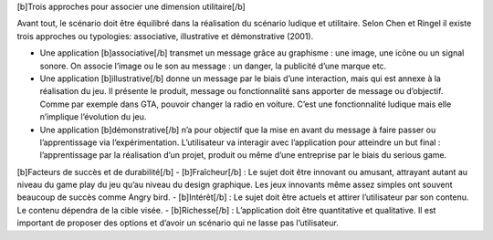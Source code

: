 [b]Trois approches pour associer une dimension utilitaire[/b]

Avant tout, le scénario doit être équilibré dans la réalisation du scénario ludique et utilitaire.
Selon Chen et Ringel il existe trois approches ou typologies: associative, illustrative et démonstrative (2001).

-  Une application [b]associative[/b] transmet un message grâce au graphisme : une image, une icône ou un signal sonore. On associe l’image ou le son au message : un danger, la publicité d’une marque etc.
-  Une application [b]illustrative[/b] donne un message par le biais d’une interaction, mais qui est annexe à la réalisation du jeu. Il présente le produit, message ou fonctionnalité sans apporter de message ou d’objectif. Comme par exemple dans GTA, pouvoir changer la radio en voiture. C’est une fonctionnalité ludique mais elle n’implique l’évolution du jeu.
-  Une application [b]démonstrative[/b] n’a pour objectif que la mise en avant du message à faire passer ou l’apprentissage via l’expérimentation. L’utilisateur va interagir avec l’application pour atteindre un but final : l’apprentissage par la réalisation d’un projet, produit ou même d’une entreprise par le biais du serious game.



[b]Facteurs de succès et de durabilité[/b]
- [b]Fraîcheur[/b] : Le sujet doit être innovant ou amusant, attrayant autant au niveau du game play du jeu qu’au niveau du design graphique. Les jeux innovants même assez simples ont souvent beaucoup de succès comme Angry bird.
- [b]Intérêt[/b] : Le sujet doit être actuels et attirer l’utilisateur par son contenu. Le contenu dépendra de la cible visée.
- [b]Richesse[/b] : L’application doit être quantitative et qualitative. Il est important de proposer des options et d’avoir un scénario qui ne lasse pas l’utilisateur.
